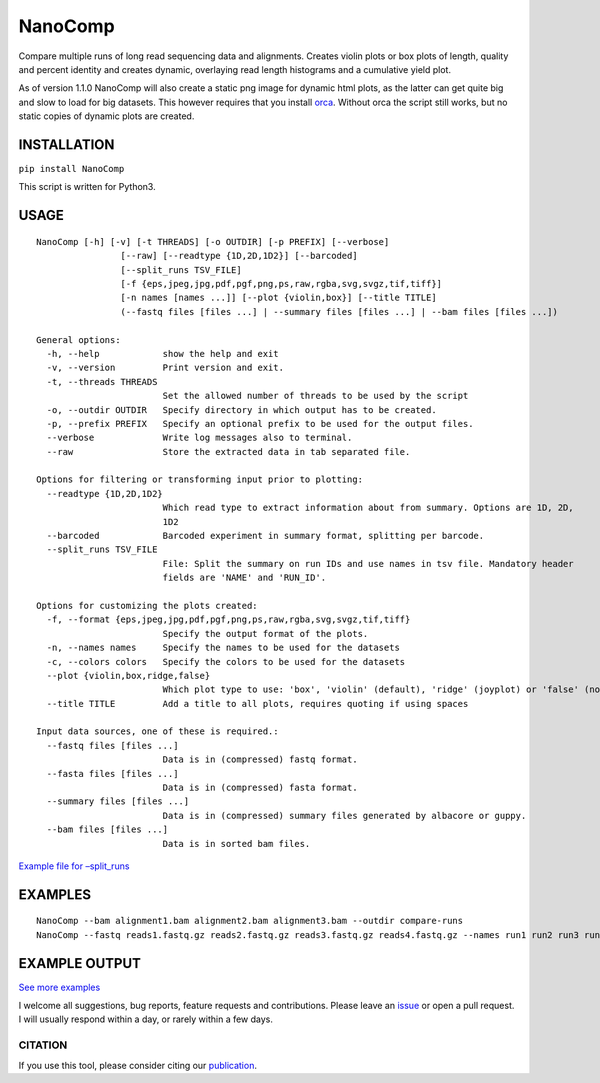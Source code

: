 NanoComp
========

Compare multiple runs of long read sequencing data and alignments.
Creates violin plots or box plots of length, quality and percent
identity and creates dynamic, overlaying read length histograms and a
cumulative yield plot.

As of version 1.1.0 NanoComp will also create a static png image for
dynamic html plots, as the latter can get quite big and slow to load for
big datasets. This however requires that you install
`orca <https://github.com/plotly/orca>`__. Without orca the script still
works, but no static copies of dynamic plots are created.

|Twitter URL| |Build Status|

INSTALLATION
~~~~~~~~~~~~

``pip install NanoComp``

This script is written for Python3.

USAGE
~~~~~

::

   NanoComp [-h] [-v] [-t THREADS] [-o OUTDIR] [-p PREFIX] [--verbose]
                   [--raw] [--readtype {1D,2D,1D2}] [--barcoded]
                   [--split_runs TSV_FILE]
                   [-f {eps,jpeg,jpg,pdf,pgf,png,ps,raw,rgba,svg,svgz,tif,tiff}]
                   [-n names [names ...]] [--plot {violin,box}] [--title TITLE]
                   (--fastq files [files ...] | --summary files [files ...] | --bam files [files ...])

   General options:
     -h, --help            show the help and exit
     -v, --version         Print version and exit.
     -t, --threads THREADS
                           Set the allowed number of threads to be used by the script
     -o, --outdir OUTDIR   Specify directory in which output has to be created.
     -p, --prefix PREFIX   Specify an optional prefix to be used for the output files.
     --verbose             Write log messages also to terminal.
     --raw                 Store the extracted data in tab separated file.

   Options for filtering or transforming input prior to plotting:
     --readtype {1D,2D,1D2}
                           Which read type to extract information about from summary. Options are 1D, 2D,
                           1D2
     --barcoded            Barcoded experiment in summary format, splitting per barcode.
     --split_runs TSV_FILE
                           File: Split the summary on run IDs and use names in tsv file. Mandatory header
                           fields are 'NAME' and 'RUN_ID'.

   Options for customizing the plots created:
     -f, --format {eps,jpeg,jpg,pdf,pgf,png,ps,raw,rgba,svg,svgz,tif,tiff}
                           Specify the output format of the plots.
     -n, --names names     Specify the names to be used for the datasets
     -c, --colors colors   Specify the colors to be used for the datasets
     --plot {violin,box,ridge,false}
                           Which plot type to use: 'box', 'violin' (default), 'ridge' (joyplot) or 'false' (no plots)
     --title TITLE         Add a title to all plots, requires quoting if using spaces

   Input data sources, one of these is required.:
     --fastq files [files ...]
                           Data is in (compressed) fastq format.
     --fasta files [files ...]
                           Data is in (compressed) fasta format.
     --summary files [files ...]
                           Data is in (compressed) summary files generated by albacore or guppy.
     --bam files [files ...]
                           Data is in sorted bam files.

`Example file for
–split_runs <https://github.com/wdecoster/nanocomp/blob/master/extra/split_file.tsv>`__

EXAMPLES
~~~~~~~~

::

   NanoComp --bam alignment1.bam alignment2.bam alignment3.bam --outdir compare-runs
   NanoComp --fastq reads1.fastq.gz reads2.fastq.gz reads3.fastq.gz reads4.fastq.gz --names run1 run2 run3 run4

EXAMPLE OUTPUT
~~~~~~~~~~~~~~

|loglength example| |box percentIdentity example|

`See more
examples <https://github.com/wdecoster/nanocomp/tree/master/examples>`__

I welcome all suggestions, bug reports, feature requests and
contributions. Please leave an
`issue <https://github.com/wdecoster/nanocomp/issues>`__ or open a pull
request. I will usually respond within a day, or rarely within a few
days.

CITATION
--------

If you use this tool, please consider citing our
`publication <https://academic.oup.com/bioinformatics/advance-article/doi/10.1093/bioinformatics/bty149/4934939>`__.

.. |Twitter URL| image:: https://img.shields.io/twitter/url/https/twitter.com/wouter_decoster.svg?style=social&label=Follow%20%40wouter_decoster
   :target: https://twitter.com/wouter_decoster
.. |Build Status| image:: https://travis-ci.org/wdecoster/nanocomp.svg?branch=master
   :target: https://travis-ci.org/wdecoster/nanocomp
.. |loglength example| image:: https://github.com/wdecoster/nanocomp/blob/master/examples/NanoComp_log_length.png
.. |box percentIdentity example| image:: https://github.com/wdecoster/nanocomp/blob/master/examples/box_NanoComp_percentIdentity.png
